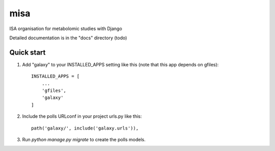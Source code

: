 =====
misa
=====

ISA organisation for metabolomic studies with Django

Detailed documentation is in the "docs" directory (todo)

Quick start
-----------

1. Add "galaxy" to your INSTALLED_APPS setting like this (note that this app depends on gfiles)::

    INSTALLED_APPS = [
        ...
        'gfiles',
        'galaxy'
    ]

2. Include the polls URLconf in your project urls.py like this::

    path('galaxy/', include('galaxy.urls')),

3. Run `python manage.py migrate` to create the polls models.
